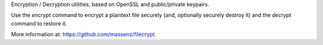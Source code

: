 
Encryption / Decryption utilities, based on OpenSSL and 
public/private keypairs.

Use the `encrypt` command to encrypt a plaintext file securely (and, optionally
securely destroy it) and the `decrypt` command to restore it.

More information at: https://github.com/massenz/filecrypt.



